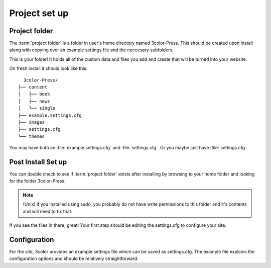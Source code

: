 Project set up
==============

Project folder
---------------

The :term:`project folder` is a folder in user's home directory named 3color-Press.
This should be created upon install along with copying over an example settings file
and the neccesary subfolders.

This is your folder! It holds all of the custom data and files you add and create
that will be turned into your website.

On fresh install it should look like this: ::

        3color-Press/
      ├── content
      │   ├── book
      │   ├── news
      │   └── single
      ├── example.settings.cfg
      ├── images
      ├── settings.cfg
      └── themes

You may have both an :file:`example.settings.cfg` and :file:`settings.cfg`. Or you
maybe just have :file:`settings.cfg`.


Post Install Set up
--------------------

You can double check to see if :term:`project folder` exists after installing by
browsing to your home folder and looking for the folder 3color-Press.

.. note::
    (Unix) if you installed using sudo, you probably do not have write permissions
    to this folder and it's contents and will need to fix that.

If you see the files in there, great! Your first step should be editing the
settings.cfg to configure your site.

Configuration
-------------

For the site, 3color provides an example settings file which can be saved as
settings.cfg. The example file explains the configuration options and should be
relatively straightforward.
